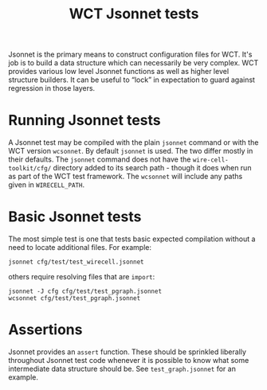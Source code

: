 #+title: WCT Jsonnet tests
#+latex_header: \usepackage[margin=1in]{geometry}
#+options: ':t toc:t

Jsonnet is the primary means to construct configuration files for WCT.
It's job is to build a data structure which can necessarily be very
complex.  WCT provides various low level Jsonnet functions as well as
higher level structure builders.  It can be useful to "lock" in
expectation to guard against regression in those layers.

* Running Jsonnet tests

A Jsonnet test may be compiled with the plain ~jsonnet~ command or with
the WCT version ~wcsonnet~.  By default ~jsonnet~ is used.  The two differ
mostly in their defaults.  The ~jsonnet~ command does not have the
~wire-cell-toolkit/cfg/~ directory added to its search path - though it
does when run as part of the WCT test framework.  The ~wcsonnet~ will
include any paths given in ~WIRECELL_PATH~.

* Basic Jsonnet tests

The most simple test is one that tests basic expected compilation
without a need to locate additional files.  For example:

#+begin_example
jsonnet cfg/test/test_wirecell.jsonnet
#+end_example

others require resolving files that are ~import~:

#+begin_example
jsonnet -J cfg cfg/test/test_pgraph.jsonnet
wcsonnet cfg/test/test_pgraph.jsonnet
#+end_example

* Assertions

Jsonnet provides an ~assert~ function.  These should be sprinkled liberally throughout Jsonnet test code whenever it is possible to know what some intermediate data structure should be.  See ~test_graph.jsonnet~ for an example.

